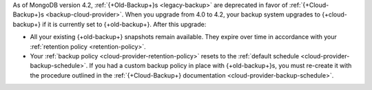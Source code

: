 As of MongoDB version 4.2, :ref:`{+Old-Backup+}s <legacy-backup>`
are deprecated in favor of :ref:`{+Cloud-Backup+}s <backup-cloud-provider>`.
When you upgrade from 4.0 to 4.2, your backup system upgrades to {+cloud-backup+} if it
is currently set to {+old-backup+}. After this upgrade:

- All your existing {+old-backup+} snapshots remain available. They
  expire over time in accordance with your :ref:`retention policy
  <retention-policy>`.

- Your :ref:`backup policy <cloud-provider-retention-policy>` resets to
  the :ref:`default schedule <cloud-provider-backup-schedule>`. If you
  had a custom backup policy in place with {+old-backup+}s, you must
  re-create it with the procedure outlined in the
  :ref:`{+Cloud-Backup+} documentation <cloud-provider-backup-schedule>`.
